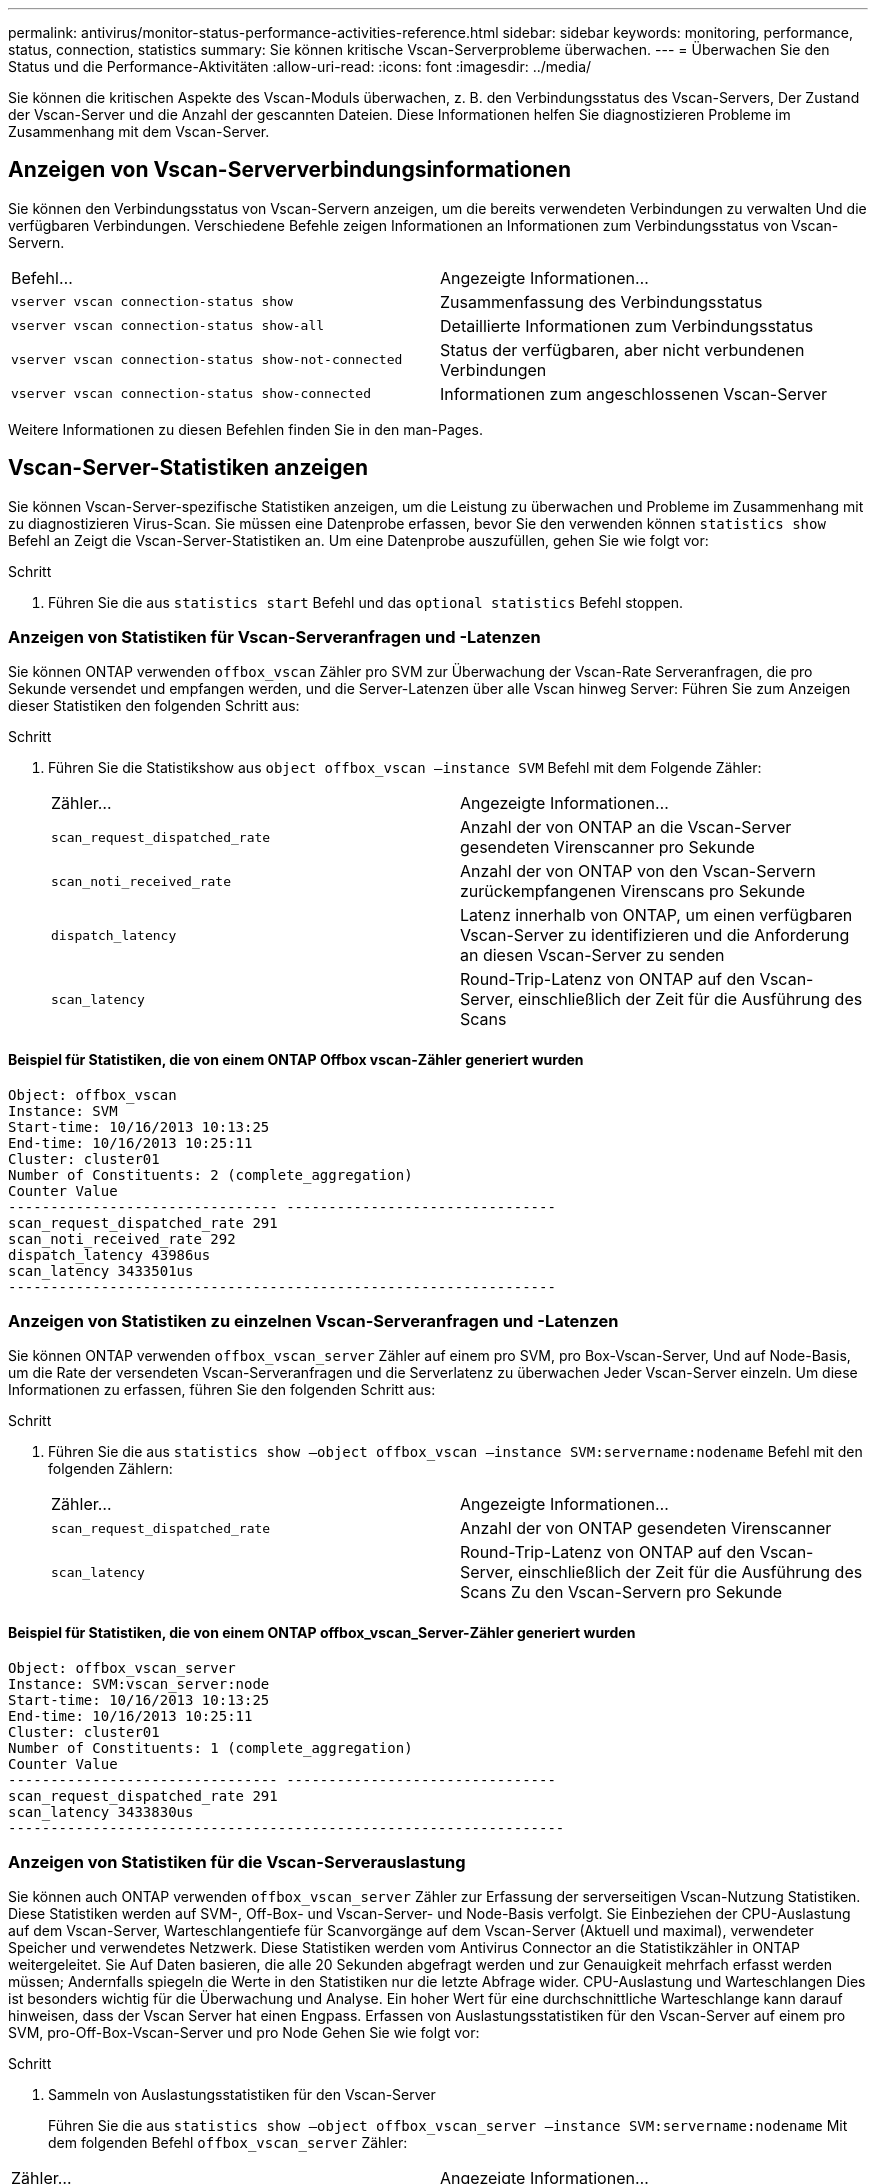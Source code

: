 ---
permalink: antivirus/monitor-status-performance-activities-reference.html 
sidebar: sidebar 
keywords: monitoring, performance, status, connection, statistics 
summary: Sie können kritische Vscan-Serverprobleme überwachen. 
---
= Überwachen Sie den Status und die Performance-Aktivitäten
:allow-uri-read: 
:icons: font
:imagesdir: ../media/


[role="lead"]
Sie können die kritischen Aspekte des Vscan-Moduls überwachen, z. B. den Verbindungsstatus des Vscan-Servers,
Der Zustand der Vscan-Server und die Anzahl der gescannten Dateien. Diese Informationen helfen
Sie diagnostizieren Probleme im Zusammenhang mit dem Vscan-Server.



== Anzeigen von Vscan-Serververbindungsinformationen

Sie können den Verbindungsstatus von Vscan-Servern anzeigen, um die bereits verwendeten Verbindungen zu verwalten
Und die verfügbaren Verbindungen. Verschiedene Befehle zeigen Informationen an
Informationen zum Verbindungsstatus von Vscan-Servern.

|===


| Befehl... | Angezeigte Informationen... 


 a| 
`vserver vscan connection-status show`
 a| 
Zusammenfassung des Verbindungsstatus



 a| 
`vserver vscan connection-status show-all`
 a| 
Detaillierte Informationen zum Verbindungsstatus



 a| 
`vserver vscan connection-status show-not-connected`
 a| 
Status der verfügbaren, aber nicht verbundenen Verbindungen



 a| 
`vserver vscan connection-status show-connected`
 a| 
Informationen zum angeschlossenen Vscan-Server

|===
Weitere Informationen zu diesen Befehlen finden Sie in den man-Pages.



== Vscan-Server-Statistiken anzeigen

Sie können Vscan-Server-spezifische Statistiken anzeigen, um die Leistung zu überwachen und Probleme im Zusammenhang mit zu diagnostizieren
Virus-Scan. Sie müssen eine Datenprobe erfassen, bevor Sie den verwenden können `statistics show` Befehl an
Zeigt die Vscan-Server-Statistiken an.
Um eine Datenprobe auszufüllen, gehen Sie wie folgt vor:

.Schritt
. Führen Sie die aus `statistics start` Befehl und das `optional statistics` Befehl stoppen.




=== Anzeigen von Statistiken für Vscan-Serveranfragen und -Latenzen

Sie können ONTAP verwenden `offbox_vscan` Zähler pro SVM zur Überwachung der Vscan-Rate
Serveranfragen, die pro Sekunde versendet und empfangen werden, und die Server-Latenzen über alle Vscan hinweg
Server: Führen Sie zum Anzeigen dieser Statistiken den folgenden Schritt aus:

.Schritt
. Führen Sie die Statistikshow aus `object offbox_vscan –instance SVM` Befehl mit dem
Folgende Zähler:
+
|===


| Zähler... | Angezeigte Informationen... 


 a| 
`scan_request_dispatched_rate`
 a| 
Anzahl der von ONTAP an die Vscan-Server gesendeten Virenscanner pro Sekunde



 a| 
`scan_noti_received_rate`
 a| 
Anzahl der von ONTAP von den Vscan-Servern zurückempfangenen Virenscans pro Sekunde



 a| 
`dispatch_latency`
 a| 
Latenz innerhalb von ONTAP, um einen verfügbaren Vscan-Server zu identifizieren und die Anforderung an diesen Vscan-Server zu senden



 a| 
`scan_latency`
 a| 
Round-Trip-Latenz von ONTAP auf den Vscan-Server, einschließlich der Zeit für die Ausführung des Scans

|===




==== Beispiel für Statistiken, die von einem ONTAP Offbox vscan-Zähler generiert wurden

[listing]
----
Object: offbox_vscan
Instance: SVM
Start-time: 10/16/2013 10:13:25
End-time: 10/16/2013 10:25:11
Cluster: cluster01
Number of Constituents: 2 (complete_aggregation)
Counter Value
-------------------------------- --------------------------------
scan_request_dispatched_rate 291
scan_noti_received_rate 292
dispatch_latency 43986us
scan_latency 3433501us
-----------------------------------------------------------------
----


=== Anzeigen von Statistiken zu einzelnen Vscan-Serveranfragen und -Latenzen

Sie können ONTAP verwenden `offbox_vscan_server` Zähler auf einem pro SVM, pro Box-Vscan-Server,
Und auf Node-Basis, um die Rate der versendeten Vscan-Serveranfragen und die Serverlatenz zu überwachen
Jeder Vscan-Server einzeln. Um diese Informationen zu erfassen, führen Sie den folgenden Schritt aus:

.Schritt
. Führen Sie die aus `statistics show –object offbox_vscan –instance
SVM:servername:nodename` Befehl mit den folgenden Zählern:
+
|===


| Zähler... | Angezeigte Informationen... 


 a| 
`scan_request_dispatched_rate`
 a| 
Anzahl der von ONTAP gesendeten Virenscanner



 a| 
`scan_latency`
 a| 
Round-Trip-Latenz von ONTAP auf den Vscan-Server, einschließlich der Zeit für die Ausführung des Scans
Zu den Vscan-Servern pro Sekunde

|===




==== Beispiel für Statistiken, die von einem ONTAP offbox_vscan_Server-Zähler generiert wurden

[listing]
----
Object: offbox_vscan_server
Instance: SVM:vscan_server:node
Start-time: 10/16/2013 10:13:25
End-time: 10/16/2013 10:25:11
Cluster: cluster01
Number of Constituents: 1 (complete_aggregation)
Counter Value
-------------------------------- --------------------------------
scan_request_dispatched_rate 291
scan_latency 3433830us
------------------------------------------------------------------
----


=== Anzeigen von Statistiken für die Vscan-Serverauslastung

Sie können auch ONTAP verwenden `offbox_vscan_server` Zähler zur Erfassung der serverseitigen Vscan-Nutzung
Statistiken. Diese Statistiken werden auf SVM-, Off-Box- und Vscan-Server- und Node-Basis verfolgt. Sie
Einbeziehen der CPU-Auslastung auf dem Vscan-Server, Warteschlangentiefe für Scanvorgänge auf dem Vscan-Server
(Aktuell und maximal), verwendeter Speicher und verwendetes Netzwerk.
Diese Statistiken werden vom Antivirus Connector an die Statistikzähler in ONTAP weitergeleitet. Sie
Auf Daten basieren, die alle 20 Sekunden abgefragt werden und zur Genauigkeit mehrfach erfasst werden müssen;
Andernfalls spiegeln die Werte in den Statistiken nur die letzte Abfrage wider. CPU-Auslastung und Warteschlangen
Dies ist besonders wichtig für die Überwachung und Analyse. Ein hoher Wert für eine durchschnittliche Warteschlange kann darauf hinweisen, dass der
Vscan Server hat einen Engpass.
Erfassen von Auslastungsstatistiken für den Vscan-Server auf einem pro SVM, pro-Off-Box-Vscan-Server und pro Node
Gehen Sie wie folgt vor:

.Schritt
. Sammeln von Auslastungsstatistiken für den Vscan-Server
+
Führen Sie die aus `statistics show –object offbox_vscan_server –instance
SVM:servername:nodename` Mit dem folgenden Befehl `offbox_vscan_server` Zähler:



|===


| Zähler... | Angezeigte Informationen... 


 a| 
`scanner_stats_pct_cpu_used`
 a| 
CPU-Auslastung auf dem Vscan-Server



 a| 
`scanner_stats_pct_input_queue_avg`
 a| 
Durchschnittliche Warteschlange von Scananforderungen auf dem Vscan-Server



 a| 
`scanner_stats_pct_input_queue_hiwatermark`
 a| 
Spitzenwarteschlange von Scananforderungen auf dem Vscan-Server



 a| 
`scanner_stats_pct_mem_used`
 a| 
Auf dem Vscan-Server verwendeter Speicher



 a| 
`scanner_stats_pct_network_used`
 a| 
Auf dem Vscan-Server verwendetes Netzwerk

|===


==== Beispiel für Auslastungsstatistiken für den Vscan-Server

[listing]
----
Object: offbox_vscan_server
Instance: SVM:vscan_server:node
Start-time: 10/16/2013 10:13:25
End-time: 10/16/2013 10:25:11
Cluster: cluster01
Number of Constituents: 1 (complete_aggregation)
Counter Value
-------------------------------- --------------------------------
scanner_stats_pct_cpu_used 51
scanner_stats_pct_dropped_requests 0
scanner_stats_pct_input_queue_avg 91
scanner_stats_pct_input_queue_hiwatermark 100
scanner_stats_pct_mem_used 95
scanner_stats_pct_network_used 4
-----------------------------------------------------------------
----